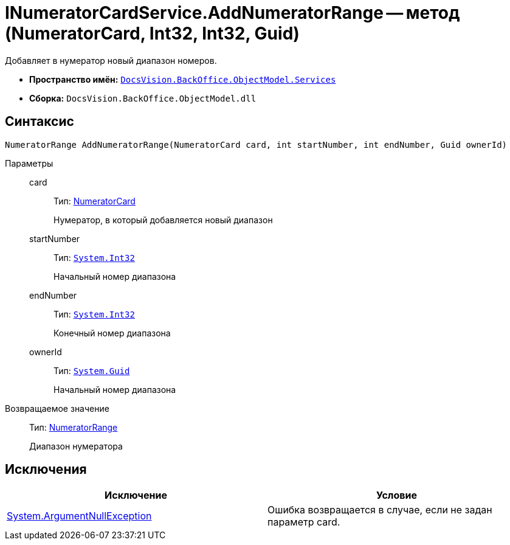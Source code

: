 = INumeratorCardService.AddNumeratorRange -- метод (NumeratorCard, Int32, Int32, Guid)

Добавляет в нумератор новый диапазон номеров.

* *Пространство имён:* `xref:api/DocsVision/BackOffice/ObjectModel/Services/Services_NS.adoc[DocsVision.BackOffice.ObjectModel.Services]`
* *Сборка:* `DocsVision.BackOffice.ObjectModel.dll`

== Синтаксис

[source,csharp]
----
NumeratorRange AddNumeratorRange(NumeratorCard card, int startNumber, int endNumber, Guid ownerId)
----

Параметры::
card:::
Тип: xref:api/DocsVision/Platform/ObjectManager/SystemCards/NumeratorCard_CL.adoc[NumeratorCard]
+
Нумератор, в который добавляется новый диапазон
startNumber:::
Тип: `http://msdn.microsoft.com/ru-ru/library/system.int32.aspx[System.Int32]`
+
Начальный номер диапазона
endNumber:::
Тип: `http://msdn.microsoft.com/ru-ru/library/system.int32.aspx[System.Int32]`
+
Конечный номер диапазона
ownerId:::
Тип: `http://msdn.microsoft.com/ru-ru/library/system.guid.aspx[System.Guid]`
+
Начальный номер диапазона

Возвращаемое значение::
Тип: xref:api/DocsVision/Platform/ObjectManager/SystemCards/NumeratorRange_CL.adoc[NumeratorRange]
+
Диапазон нумератора

== Исключения

[cols=",",options="header"]
|===
|Исключение |Условие
|http://msdn.microsoft.com/ru-ru/library/system.argumentnullexception.aspx[System.ArgumentNullException] |Ошибка возвращается в случае, если не задан параметр card.
|===
